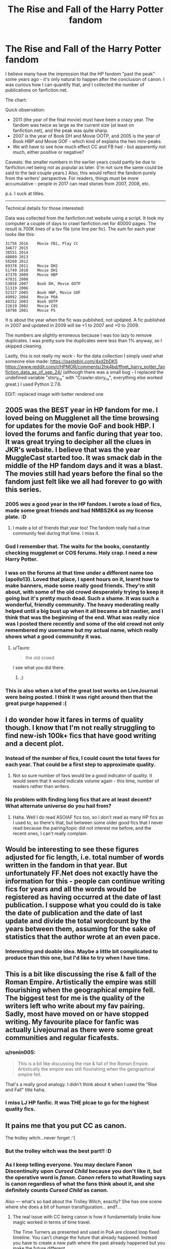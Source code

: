 #+TITLE: The Rise and Fall of the Harry Potter fandom

* The Rise and Fall of the Harry Potter fandom
:PROPERTIES:
:Author: ronin005
:Score: 44
:DateUnix: 1511843450.0
:DateShort: 2017-Nov-28
:FlairText: Discussion
:END:
I believe many have the impression that the HP fandom "past the peak" some years ago - it's only natural to happen after the conclusion of canon. I was curious how I can quantify that, and I collected the number of publications on fanfiction.net.

The chart: [[https://i.imgur.com/ksaJ6ef.png]]

Quick observation:

- 2011 (the year of the final movie) must have been a crazy year. The fandom was twice as large as the current size (at least on fanfiction.net), and the peak was quite sharp.
- 2007 is the year of Book DH and Movie OOTP, and 2005 is the year of Book HBP and Movie GOF - which kind of explains the two mini-peaks.
- We will have to see how much effect CC and FB had - but apparently not much, either positive or negative?

Caveats: the smaller numbers in the earlier years /could/ partly be due to fanfiction.net being not as popular as later. (I'm not sure the same could be said to the last couple years.) Also, this would reflect the fandom purely from the writers' perspective. For readers, things must be more accumulative - people in 2017 can read stories from 2007, 2008, etc.

p.s. I suck at titles.

--------------

Technical details for those interested:

Data was collected from the fanfiction.net website using a script. It took my computer a couple of days to crawl fanfiction.net for 40000 pages. The result is 700K lines of a tsv file (one line per fic). The sum for each year looks like this:

#+begin_example
  31756 2016    Movie FB1, Play CC
  34677 2015
  38551 2014
  48089 2013
  58260 2012
  69378 2011    Movie DH2
  51749 2010    Movie DH1
  47370 2009    Movie HBP
  47831 2008
  53858 2007    Book DH, Movie OOTP
  51319 2006
  52327 2005    Book HBP, Movie GOF
  49992 2004    Movie POA
  40352 2003    Book OOTP
  22619 2002    Movie COS
  10796 2001    Movie PS
#+end_example

It is about the year when the fic was published, not updated. A fic published in 2007 and updated in 2009 will be +1 to 2007 and +0 to 2009.

The numbers are slightly erroneous because I was too lazy to remove duplicates. I was pretty sure the duplicates were less than 1% anyway, so I skipped cleaning.

Lastly, this is not really my work - for the data collection I simply used what someone else made: [[https://pastebin.com/4xd2bDK5]] [[https://www.reddit.com/r/HPMOR/comments/2hk4bd/ffnet_harry_potter_fanfiction_data_as_of_sep_24/]] (although there was a small bug - I replaced the undefined variable "story_rx" with "Crawler.story_rx", everything else worked great.) I used Python 2.7.6.

EDIT: replaced image with better rendered one


** 2005 was the BEST year in HP fandom for me. I loved being on Mugglenet all the time browsing for updates for the movie GoF and book HBP. I loved the forums and fanfic during that year too. It was great trying to decipher all the clues in JKR's website. I believe that was the year MuggleCast started too. It was smack dab in the middle of the HP fandom days and it was a blast. The movies still had years before the final so the fandom just felt like we all had forever to go with this series.
:PROPERTIES:
:Author: anditgetsworse
:Score: 36
:DateUnix: 1511845325.0
:DateShort: 2017-Nov-28
:END:

*** 2005 /was/ a good year in the HP fandom. I wrote a load of fics, made some great friends and had NMBS2K4 as my license plate. :D
:PROPERTIES:
:Author: jenorama_CA
:Score: 7
:DateUnix: 1511854121.0
:DateShort: 2017-Nov-28
:END:

**** I made a lot of friends that year too! The fandom really had a true community feel during that time. I miss it.
:PROPERTIES:
:Author: anditgetsworse
:Score: 2
:DateUnix: 1511892840.0
:DateShort: 2017-Nov-28
:END:


*** God I remember that. The waits for the books, constantly checking mugglenet or COS forums. Holy crap. I need a new Harry Potter.
:PROPERTIES:
:Author: Eschmidt05
:Score: 2
:DateUnix: 1511856741.0
:DateShort: 2017-Nov-28
:END:


*** I was on the forums at that time under a different name too (apollo13). Loved that place, I spent hours on it, learnt how to make banners, made some really good friends. They're still about, with some of the old crowd desperately trying to keep it going but it's pretty much dead. Such a shame. It was such a wonderful, friendly community. The heavy moderating really helped until a big bust up when it all became a bit nastier, and I think that was the beginning of the end. What was really nice was I posted there recently and some of the old crowd not only remembered my username but my actual name, which really shows what a good community it was.
:PROPERTIES:
:Author: FloreatCastellum
:Score: 2
:DateUnix: 1511857995.0
:DateShort: 2017-Nov-28
:END:

**** u/Taure:
#+begin_quote
  the old crowd
#+end_quote

I see what you did there.
:PROPERTIES:
:Author: Taure
:Score: 2
:DateUnix: 1511895299.0
:DateShort: 2017-Nov-28
:END:

***** ;)
:PROPERTIES:
:Author: FloreatCastellum
:Score: 1
:DateUnix: 1511899129.0
:DateShort: 2017-Nov-28
:END:


*** This is also when a lot of the great lost works on LiveJournal were being posted. I think it was right around then that the great purge happened :(
:PROPERTIES:
:Author: firstsip
:Score: 2
:DateUnix: 1511899097.0
:DateShort: 2017-Nov-28
:END:


** I do wonder how it fares in terms of quality though. I know that I'm not really struggling to find new-ish 100k+ fics that have good writing and a decent plot.
:PROPERTIES:
:Author: costryme
:Score: 14
:DateUnix: 1511845781.0
:DateShort: 2017-Nov-28
:END:

*** Instead of the number of fics, I could count the total faves for each year. That could be a first step to approximate quality.
:PROPERTIES:
:Author: ronin005
:Score: 5
:DateUnix: 1511846802.0
:DateShort: 2017-Nov-28
:END:

**** Not so sure number of favs would be a good indicator of quality. It would seem that it would indicate volume again - this time, number of readers rather than writers.
:PROPERTIES:
:Author: Taure
:Score: 13
:DateUnix: 1511855896.0
:DateShort: 2017-Nov-28
:END:


*** No problem with finding long fics that are at least decent? What alternate universe do you hail from?
:PROPERTIES:
:Author: Satanniel
:Score: 9
:DateUnix: 1511852577.0
:DateShort: 2017-Nov-28
:END:

**** Haha. Well I do read ASOIAF fics too, so I don't read as many HP fics as I used to, so there's that, but between some older good fics that I never read because the pairing/topic did not interest me before, and the recent ones, I can't really complain.
:PROPERTIES:
:Author: costryme
:Score: 3
:DateUnix: 1511884605.0
:DateShort: 2017-Nov-28
:END:


** Would be interesting to see these figures adjusted for fic length, i.e. total number of words written in the fandom in that year. But unfortunately FF.Net does not exactly have the information for this - people can continue writing fics for years and all the words would be registered as having occurred at the date of last publication. I suppose what you could do is take the date of publication and the date of last update and divide the total wordcount by the years between them, assuming for the sake of statistics that the author wrote at an even pace.
:PROPERTIES:
:Author: Taure
:Score: 13
:DateUnix: 1511855946.0
:DateShort: 2017-Nov-28
:END:

*** Interesting and doable idea. Maybe a little bit complicated to produce than this one, but I'd like to try when I have time.
:PROPERTIES:
:Author: ronin005
:Score: 3
:DateUnix: 1511877425.0
:DateShort: 2017-Nov-28
:END:


** This is a bit like discussing the rise & fall of the Roman Empire. Artistically the empire was still flourishing when the geographical empire fell. The biggest test for me is the quality of the writers left who write about my fav pairing. Sadly, most have moved on or have stopped writing. My favourite place for fanfic was actually Livejournal as there were some great communities and regular ficafests.
:PROPERTIES:
:Author: Herenes
:Score: 11
:DateUnix: 1511863957.0
:DateShort: 2017-Nov-28
:END:

*** u/ronin005:
#+begin_quote
  This is a bit like discussing the rise & fall of the Roman Empire. Artistically the empire was still flourishing when the geographical empire fell.
#+end_quote

That's a really good analogy. I didn't think about it when I used the "Rise and Fall" title haha.
:PROPERTIES:
:Author: ronin005
:Score: 3
:DateUnix: 1511877970.0
:DateShort: 2017-Nov-28
:END:


*** I miss LJ HP fanfic. It was THE plcae to go for the highest quality fics.
:PROPERTIES:
:Author: anditgetsworse
:Score: 2
:DateUnix: 1511892989.0
:DateShort: 2017-Nov-28
:END:


** It pains me that you put CC as canon.

The trolley witch...never forget :'(
:PROPERTIES:
:Author: FlatFootedPotato
:Score: 21
:DateUnix: 1511845916.0
:DateShort: 2017-Nov-28
:END:

*** But the trolley witch was the best part!! :D
:PROPERTIES:
:Author: Dina-M
:Score: 1
:DateUnix: 1511857679.0
:DateShort: 2017-Nov-28
:END:


*** As I keep telling everyone. You may declare Fanon Discontinuity upon /Cursed Child/ because you don't like it, but the operative word is /fanon/. /Canon/ refers to what Rowling says is canon regardless of what the fans think about it, and she definitely counts /Cursed Child/ as canon.

Also --- what's so bad about the Trolley Witch, exactly? She has one scene where she does a bit of human transfiguration... and?...
:PROPERTIES:
:Author: Achille-Talon
:Score: -2
:DateUnix: 1511859350.0
:DateShort: 2017-Nov-28
:END:

**** The real issue with CC being canon is how it fundamentally broke how magic worked in terms of time travel.

The Time Turners as presented and used in PoA are closed loop fixed timeline. You can't change the future that already happened. Instead you have to create a new path where the past already happened but you make the future different.

Now they are a mix of multiverse theory and the grandfather paradox.

Except in PoA its explicitly stated Time Turners can't do that due to a limitation on how far back you can go.

So either call the device something else (its magic. We'll accept it.) or something.

Second is Delphini herself. Voldemort wouldn't procreate and at no point before the final battle was Bellatrix actually visablly pregnant. Sure Azkaban would have done a number on their bodies but I doubt somehow it would hide a pregnancy like that.

If it affected them that severely she would have miscarried.

And that didn't cover the personality issues various characters have as opposed to the rest of canon.

So sure. It's canon. We ignore it. But as canon it certainly doesn't help continue the world she built.
:PROPERTIES:
:Author: LothartheDestroyer
:Score: 20
:DateUnix: 1511862421.0
:DateShort: 2017-Nov-28
:END:

***** u/Taure:
#+begin_quote
  The Time Turners as presented and used in PoA are closed loop fixed timeline. You can't change the future that already happened. Instead you have to create a new path where the past already happened but you make the future different.
#+end_quote

Not really. That's how timeturners should be used according to Ministry guidance but Hermione was explicitly warned not to change the past, implying that it is indeed possible.

PoA only makes closed-loop seem the norm because the time-travelers behaved themselves.

In any case, the time turner in Cursed Child is explicitly stated to be an innovation (in relation to both the length of time involved and its ability to return you to the present), so there's no plot hole unless you subscribe to the fanon idea that the wizarding world is stagnant.

Agreed re: Delphini though.
:PROPERTIES:
:Author: Taure
:Score: 6
:DateUnix: 1511895390.0
:DateShort: 2017-Nov-28
:END:


***** I suppose we don't see Time-Turners the same way. She certainly foreshadowed long-term Time-Turning earlier on Pottermore, though. The way it works if I'm not mistaken is that /if/ you go back recently enough, magic will Felix Felicis its way into an apparently stable time loop, but if you try to go farther, the results become dangerous and unpredictable because it no longer /can/ figure a self-consistent way out.

As for Delphini, I don't find it that out of character for Riddle to sire a daughter, and Bellatrix's apparent non-pregnancy is easy to answer with "magic".
:PROPERTIES:
:Author: Achille-Talon
:Score: 3
:DateUnix: 1511862915.0
:DateShort: 2017-Nov-28
:END:


**** That also means that the movies are canon, too, even when they conflict with the books.

CC is canon the same way Radcliffe's eyes are canon.
:PROPERTIES:
:Score: 5
:DateUnix: 1511883254.0
:DateShort: 2017-Nov-28
:END:

***** No. Rowling never said the movies were canon to the books, whereas she did for /Cursed Child/. Also, /Cursed Child/ never contradicts the books factually, although some may feel it contradict their spirit in places. Putting it on level with BlueEyed!Harry is ludicrous exageration.

(Although for the record, I'm siding with the wiki in choosing to think of elements introduced in the movies that don't contradict the books as being real.)
:PROPERTIES:
:Author: Achille-Talon
:Score: 1
:DateUnix: 1511890221.0
:DateShort: 2017-Nov-28
:END:


**** Actually, only what is written in the seven books as released as part of the main series are cannon, anything else is also fannon, admittedly, it's the author's fannon, but it's still fannon. #DeathOfTHeAuthor
:PROPERTIES:
:Author: Saelora
:Score: 2
:DateUnix: 1511869593.0
:DateShort: 2017-Nov-28
:END:

***** As I said before, Death of the Author is a fine concept and all, but by its very existence it negates the existence of a /canon/. A canon is an official dictate of what is "real" in this universe and what is not, coming from official sources (mostly the author themselves). By definition, Death of the Author means you won't listen to what the author says, namely the canon.

...Also, it's spelled fanon and canon. With one "n" each.
:PROPERTIES:
:Author: Achille-Talon
:Score: 4
:DateUnix: 1511890489.0
:DateShort: 2017-Nov-28
:END:


**** 1. I disagree with the notion that anything and everything that comes out of the author's mouth about the universe is canon. Rowling is a good author, but she's been shown to be very flippant at times with her running commentary about the HP universe, e.g. when the UK was having protests regarding university costs and Rowling chose to get political by tweeting that Hogwarts is tuition free. I certainly don't think every tweet and off-the-cuff talk show remark should be considered canonical. It's simply too easy today for an author to throw out random tidbits off the top of their head that don't make sense upon further reflection.

2. Even if one does consider CC to be "canon," fictional universes can have varying levels of canonicity. The Star Wars expanded universe was "canon" for years, but a lower tier of canon than were the Lucas films. There is no contradiction in saying "Alright, this script Rowling was loosely involved with writing might be canon, but it obviously operates at a lower tier of canonicity than the original heptalogy.
:PROPERTIES:
:Author: that_big_negro
:Score: 1
:DateUnix: 1512290443.0
:DateShort: 2017-Dec-03
:END:

***** But who /defines/ the canon for you? Yes, the /Star Wars Expanded Universe/ had a "lower tier of canon" thing going on compared to the original trilogy, but that was /because George Lucas said so/. That's how canon works.
:PROPERTIES:
:Author: Achille-Talon
:Score: 1
:DateUnix: 1512293893.0
:DateShort: 2017-Dec-03
:END:

****** No, that's not how canon works, because fictional canonicity as a concept was invented by, and really only matters to, fans. As such, it's the fans who get to decide what it means for something to be a part of the canon. Rowling can claim that her tweets about school tuition and galleon exchange rates are "canon," but it's up to the fans to decide whether or not its a load of shit. She can give her stamp of approval to super time turners that break all continuity with the original heptalogy, but she can't make the fanbase accept it.
:PROPERTIES:
:Author: that_big_negro
:Score: 2
:DateUnix: 1512296851.0
:DateShort: 2017-Dec-03
:END:

******* Continuity determined by the fandom is /fanon/. Canon may /matter/ to the fans, but the term is meaningless if the /fans/ define it. What you are describing (ignoring the galleon exchange rates, etc.) is exactly fanon. The phenomenon known as "Fanon Discontinuity", to be precise, per TVtropes.

By the way, why do you get so worked up about the tuition fee thing? I rarely see it mentioned among the /bad/ things Rowling said in interviews --- indeed, having Hogwarts require tuition fees in a fic appears on quite a few pet-peeves lists, including mine.
:PROPERTIES:
:Author: Achille-Talon
:Score: 0
:DateUnix: 1512299655.0
:DateShort: 2017-Dec-03
:END:

******** u/that_big_negro:
#+begin_quote
  By the way, why do you get so worked up about the tuition fee thing?
#+end_quote

Because it's (IMO) heavily implied in the first book that Hogwarts does require tuition fees.

"I haven't got any money--and you heard Uncle Vernon last night... he won't pay for me to go and learn magic."

"Don't worry about that," said Hagrid, standing up and scratching his head. "D'yeh think yer parents didn't leave yeh anything?"

If Hogwarts didn't require tuition fees, Hagrid would have said something along the lines of "Don't worry about that, Hogwarts is tuition-free." Instead he says "Don't worry about that, you have enough money to pay for it." He could have simply been referring to the cost of school supplies, but the way the conversation is phrased implies otherwise.

And I get worked up about it because I see it as Rowling abusing her authority over the canon of the HP universe for the sake of a cheap political message. That's why I don't like the idea of her having unadulterated authority over what does and doesn't constitute canon - she has proven to be perfectly willing to throw continuity under the bus on a whim. She is no Tolkein, and Pottermore and Cursed Child are no Silmarillion. She doesn't think things through thoroughly, or if she does then she just plain doesn't care if she directly contradicts the series.
:PROPERTIES:
:Author: that_big_negro
:Score: 3
:DateUnix: 1512307187.0
:DateShort: 2017-Dec-03
:END:


** I didn't find out about fanfiction until 2014. I haven't noticed many changes since then. Certainly the older stories I've looked at--which is quite a lot although I haven't read that many all the way through--don't have the edge in quality. Possibly the reverse in fact. I think readers (and writers) might be a bit more discriminating now.
:PROPERTIES:
:Author: booksandpots
:Score: 6
:DateUnix: 1511897186.0
:DateShort: 2017-Nov-28
:END:


** What about the introduction of AO3 and the more lenient rules on smut writing there? Could that have been a contributing factor in any way?
:PROPERTIES:
:Author: peppermint_toad
:Score: 5
:DateUnix: 1511910185.0
:DateShort: 2017-Nov-29
:END:

*** Possibly, but there were plenty of other outlets once FF.net stopped allowing explicit content.

RestrictedSection, LJ, SycophantHex, adultfanfiction

There were some other places I used to check as well. I can't believe I can't remember some of their names.

I've left and come back a few times. I started reading fic in the old days of '02 and '03. It's never a problem to find new stuff now because I don't have the kind of time I had when I was young. I used to read everything that popped up under my search guidelines and I'd go through author's favorites lists.
:PROPERTIES:
:Author: Zaidswith
:Score: 2
:DateUnix: 1511927492.0
:DateShort: 2017-Nov-29
:END:

**** I had no idea about the others!
:PROPERTIES:
:Author: peppermint_toad
:Score: 1
:DateUnix: 1511934023.0
:DateShort: 2017-Nov-29
:END:

***** I'd say that only a small section of fanfic was ever on FF.net. FictionAlley was a place for both the forum and the fic archive. You could frequently read more stuff on Live Journal than would ever be updated on the archives because you could directly follow most writers. Quicker updates and stuff they would keep locked unless you were friends that was never officially posted. I'd check Potions and Snitches for my Severitus fics, every pairing seemed to have its own site. Etc.

AO3 is an amazing site I rarely venture from these days, but we've always had more options than FF.net and AO3.

I think SugarQuill might've been another... Hmm.
:PROPERTIES:
:Author: Zaidswith
:Score: 3
:DateUnix: 1511965554.0
:DateShort: 2017-Nov-29
:END:


** [[/r/dataisbeautiful][r/dataisbeautiful]]
:PROPERTIES:
:Score: 2
:DateUnix: 1511848784.0
:DateShort: 2017-Nov-28
:END:


** I'm a bot, /bleep/, /bloop/. Someone has linked to this thread from another place on reddit:

- [[[/r/harrypotter]]] [[https://www.reddit.com/r/harrypotter/comments/7g3yrh/the_rise_and_fall_of_the_harry_potter_fanfictions/][The Rise and Fall of the Harry Potter fanfictions]]

 /^{If you follow any of the above links, please respect the rules of reddit and don't vote in the other threads.} ^{([[/r/TotesMessenger][Info]]} ^{/} ^{[[/message/compose?to=/r/TotesMessenger][Contact]])}/
:PROPERTIES:
:Author: TotesMessenger
:Score: 1
:DateUnix: 1511874130.0
:DateShort: 2017-Nov-28
:END:


** Is there any chance you can upload the raw tsv file? I feel like crawling ffn would be a waste of its bandwidth since your data is relatively recent.
:PROPERTIES:
:Author: Frystix
:Score: 1
:DateUnix: 1511890401.0
:DateShort: 2017-Nov-28
:END:


** It's kind of sad to think about. I was late with FanFiction, having read my first story back in the summer of 2015 and writing my first story in the fall of the same year. Now, it's like a wasteland of sorts with scavengers doing the pickings.
:PROPERTIES:
:Author: emong757
:Score: 1
:DateUnix: 1511890579.0
:DateShort: 2017-Nov-28
:END:


** That 2011 spike is probably because of “My Immortal”. Good times.

Also, “Petal in the Rain” is the best Maurauder-era fanfic I have ever read.
:PROPERTIES:
:Author: t-carrina
:Score: -1
:DateUnix: 1511878145.0
:DateShort: 2017-Nov-28
:END:
